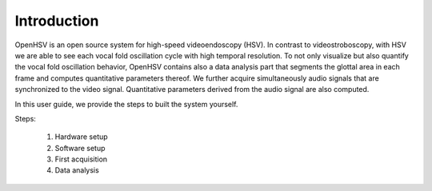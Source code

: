 Introduction
============

OpenHSV is an open source system for high-speed videoendoscopy (HSV). In contrast to videostroboscopy,
with HSV we are able to see each vocal fold oscillation cycle with high temporal resolution. To not only
visualize but also quantify the vocal fold oscillation behavior, OpenHSV contains also a data analysis part
that segments the glottal area in each frame and computes quantitative parameters thereof. We further
acquire simultaneously audio signals that are synchronized to the video signal. Quantitative parameters
derived from the audio signal are also computed.

In this user guide, we provide the steps to built the system yourself.

Steps:

    #. Hardware setup
    #. Software setup
    #. First acquisition
    #. Data analysis

